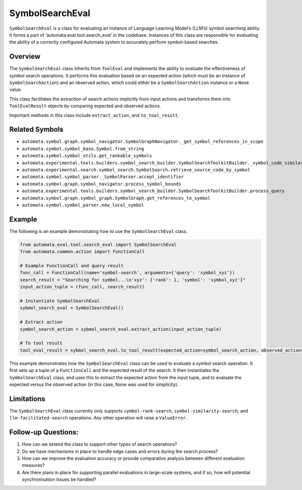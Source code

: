 SymbolSearchEval
================

``SymbolSearchEval`` is a class for evaluating an instance of Language
Learning Model’s (LLM’s) symbol searching ability. It forms a part of
‘automata.eval.tool.search_eval’ in the codebase. Instances of this
class are responsible for evaluating the ability of a correctly
configured Automata system to accurately perform symbol-based searches.

Overview
--------

The ``SymbolSearchEval`` class inherits from ``ToolEval`` and implements
the ability to evaluate the effectiveness of symbol search operations.
It performs this evaluation based on an expected action (which must be
an instance of ``SymbolSearchAction``) and an observed action, which
could either be a ``SymbolSearchAction`` instance or a ``None`` value.

This class facilitates the extraction of search actions implicitly from
input actions and transforms them into ``ToolEvalResult`` objects by
comparing expected and observed actions.

Important methods in this class include ``extract_action``, and
``to_tool_result``.

Related Symbols
---------------

-  ``automata.symbol.graph.symbol_navigator.SymbolGraphNavigator._get_symbol_references_in_scope``
-  ``automata.symbol.symbol_base.Symbol.from_string``
-  ``automata.symbol.symbol_utils.get_rankable_symbols``
-  ``automata.experimental.tools.builders.symbol_search_builder.SymbolSearchToolkitBuilder._symbol_code_similarity_search_processor``
-  ``automata.experimental.search.symbol_search.SymbolSearch.retrieve_source_code_by_symbol``
-  ``automata.symbol.symbol_parser._SymbolParser.accept_identifier``
-  ``automata.symbol.graph.symbol_navigator.process_symbol_bounds``
-  ``automata.experimental.tools.builders.symbol_search_builder.SymbolSearchToolkitBuilder.process_query``
-  ``automata.symbol.graph.symbol_graph.SymbolGraph.get_references_to_symbol``
-  ``automata.symbol.symbol_parser.new_local_symbol``

Example
-------

The following is an example demonstrating how to use the
``SymbolSearchEval`` class.

.. code:: python

   from automata.eval.tool.search_eval import SymbolSearchEval
   from automata.common.action import FunctionCall

   # Example FunctionCall and query result
   func_call = FunctionCall(name='symbol-search', arguments={'query': 'symbol_xyz'})
   search_result = "Searching for symbol...\n'xyz': {'rank': 1, 'symbol': 'symbol_xyz'}"
   input_action_tuple = (func_call, search_result)

   # Instantiate SymbolSearchEval
   sybmol_search_eval = SymbolSearchEval()

   # Extract action
   symbol_search_action = sybmol_search_eval.extract_action(input_action_tuple)

   # To tool result
   tool_eval_result = sybmol_search_eval.to_tool_result(expected_action=symbol_search_action, observed_action=None)

This example demonstrates how the ``SymbolSearchEval`` class can be used
to evaluate a symbol search operation. It first sets up a tuple of a
``FunctionCall`` and the expected result of the search. It then
instantiates the ``SymbolSearchEval`` class, and uses this to extract
the expected action from the input tuple, and to evaluate the expected
versus the observed action (in this case, None was used for simplicity).

Limitations
-----------

The ``SymbolSearchEval`` class currently only supports
``symbol-rank-search``, ``symbol-similarity-search``, and
``llm-facilitated-search`` operations. Any other operation will raise a
``ValueError``.

Follow-up Questions:
--------------------

1. How can we extend the class to support other types of search
   operations?
2. Do we have mechanisms in place to handle edge cases and errors during
   the search process?
3. How can we improve the evaluation accuracy or provide comparative
   analysis between different evaluation measures?
4. Are there plans in place for supporting parallel evaluations in
   large-scale systems, and if so, how will potential synchronisation
   issues be handled?
